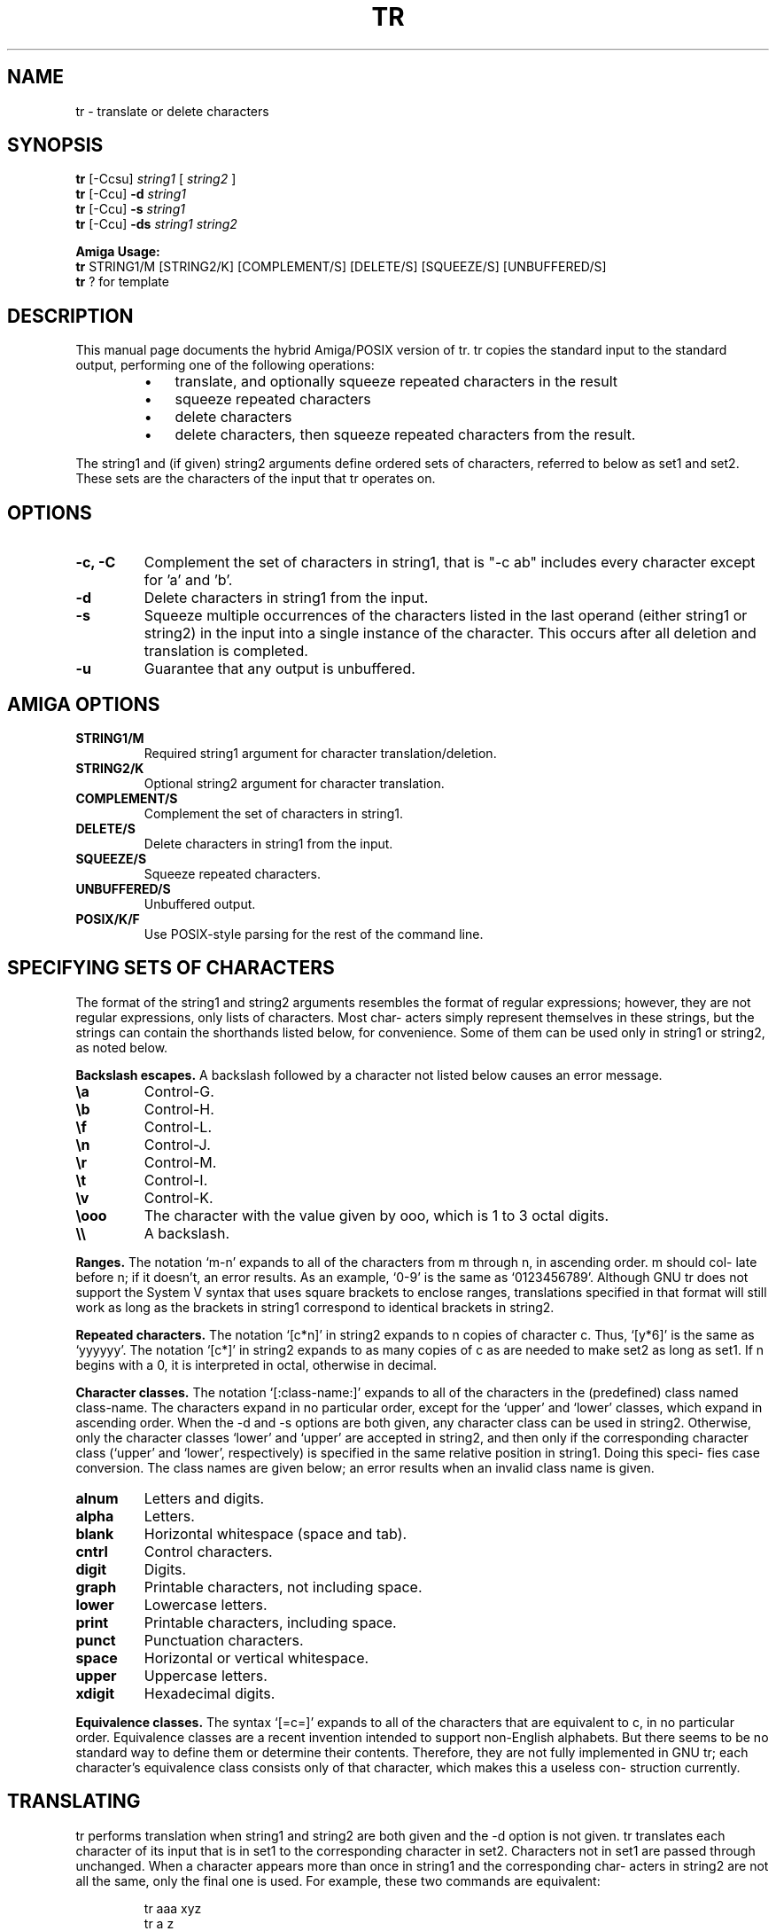 .TH TR 1 "September 18, 2025" "AmigaZen POSIX" "General Commands Manual"
.SH NAME
tr \- translate or delete characters
.SH SYNOPSIS
.B tr
[\-Ccsu]
.I string1
[
.I string2
]
.br
.B tr
[\-Ccu]
.B \-d
.I string1
.br
.B tr
[\-Ccu]
.B \-s
.I string1
.br
.B tr
[\-Ccu]
.B \-ds
.I string1
.I string2
.br
.PP
.B Amiga Usage:
.br
.B tr
STRING1/M [STRING2/K] [COMPLEMENT/S] [DELETE/S] [SQUEEZE/S] [UNBUFFERED/S]
.br
.B tr
? for template
.SH DESCRIPTION
This manual page documents the hybrid Amiga/POSIX version of tr.  tr
copies the standard input to the standard output, performing
one of the following operations:
.RS
.IP \(bu 3
translate, and optionally squeeze repeated characters in the result
.IP \(bu 3
squeeze repeated characters
.IP \(bu 3
delete characters
.IP \(bu 3
delete characters, then squeeze repeated characters from the result.
.RE
.PP
The string1 and (if given) string2 arguments define
ordered sets of characters, referred to below as set1 and
set2.  These sets are the characters of the input that tr
operates on.
.SH OPTIONS
.TP
.B \-c, \-C
Complement the set of characters in string1, that is "\-c ab"
includes every character except for 'a' and 'b'.
.TP
.B \-d
Delete characters in string1 from the input.
.TP
.B \-s
Squeeze multiple occurrences of the characters listed in the last
operand (either string1 or string2) in the input into a single
instance of the character.  This occurs after all deletion and
translation is completed.
.TP
.B \-u
Guarantee that any output is unbuffered.
.SH AMIGA OPTIONS
.TP
.B STRING1/M
Required string1 argument for character translation/deletion.
.TP
.B STRING2/K
Optional string2 argument for character translation.
.TP
.B COMPLEMENT/S
Complement the set of characters in string1.
.TP
.B DELETE/S
Delete characters in string1 from the input.
.TP
.B SQUEEZE/S
Squeeze repeated characters.
.TP
.B UNBUFFERED/S
Unbuffered output.
.TP
.B POSIX/K/F
Use POSIX-style parsing for the rest of the command line.
.SH SPECIFYING SETS OF CHARACTERS
The format of the string1 and string2 arguments resembles
the format of regular expressions; however, they are not
regular expressions, only lists of characters.  Most char-
acters simply represent themselves in these strings, but
the strings can contain the shorthands listed below, for
convenience.  Some of them can be used only in string1 or
string2, as noted below.
.PP
.B Backslash escapes.
A backslash followed by a character
not listed below causes an error message.
.TP
.B \ea
Control-G.
.TP
.B \eb
Control-H.
.TP
.B \ef
Control-L.
.TP
.B \en
Control-J.
.TP
.B \er
Control-M.
.TP
.B \et
Control-I.
.TP
.B \ev
Control-K.
.TP
.B \eooo
The character with the value given by ooo, which is
1 to 3 octal digits.
.TP
.B \e\e
A backslash.
.PP
.B Ranges.
The notation `m-n' expands to all of the characters
from m through n, in ascending order.  m should col-
late before n; if it doesn't, an error results.  As an
example, `0-9' is the same as `0123456789'.  Although GNU
tr does not support the System V syntax that uses square
brackets to enclose ranges, translations specified in that
format will still work as long as the brackets in string1
correspond to identical brackets in string2.
.PP
.B Repeated characters.
The notation `[c*n]' in string2
expands to n copies of character c.  Thus, `[y*6]' is the
same as `yyyyyy'.  The notation `[c*]' in string2 expands
to as many copies of c as are needed to make set2 as long
as set1.  If n begins with a 0, it is interpreted in
octal, otherwise in decimal.
.PP
.B Character classes.
The notation `[:class-name:]' expands
to all of the characters in the (predefined) class named
class-name.  The characters expand in no particular order,
except for the `upper' and `lower' classes, which expand
in ascending order.  When the -d and
-s options are both given, any character class can be used in
string2.  Otherwise, only the
character classes `lower' and `upper' are accepted in
string2, and then only if the corresponding character
class (`upper' and `lower', respectively) is specified in
the same relative position in string1.  Doing this speci-
fies case conversion.  The class names are given below; an
error results when an invalid class name is given.
.TP
.B alnum
Letters and digits.
.TP
.B alpha
Letters.
.TP
.B blank
Horizontal whitespace (space and tab).
.TP
.B cntrl
Control characters.
.TP
.B digit
Digits.
.TP
.B graph
Printable characters, not including space.
.TP
.B lower
Lowercase letters.
.TP
.B print
Printable characters, including space.
.TP
.B punct
Punctuation characters.
.TP
.B space
Horizontal or vertical whitespace.
.TP
.B upper
Uppercase letters.
.TP
.B xdigit
Hexadecimal digits.
.PP
.B Equivalence classes.
The syntax `[=c=]' expands to all of
the characters that are equivalent to c, in no particular
order.  Equivalence classes are a recent invention
intended to support non-English alphabets.  But there
seems to be no standard way to define them or determine
their contents.  Therefore, they are not fully implemented
in GNU tr; each character's equivalence class consists
only of that character, which makes this a useless con-
struction currently.
.SH TRANSLATING
tr performs translation when string1 and string2 are both
given and the -d option is not given.  tr
translates each character of its input that is in set1 to
the corresponding character in set2.  Characters not in
set1 are passed through unchanged.  When a character
appears more than once in string1 and the corresponding char-
acters in string2 are not all the same, only the final one is
used.  For example, these two commands are equivalent:
.RS
.PP
tr aaa xyz
.br
tr a z
.RE
.PP
A common use of tr is to convert lowercase characters to
uppercase.  This can be done in many ways.  Here are three
of them:
.RS
.PP
tr abcdefghijklmnopqrstuvwxyz ABCDEFGHIJKLMNOPQRSTUVWXYZ
.br
tr a-z A-Z
.br
tr '[:lower:]' '[:upper:]'
.RE
.PP
When tr is performing translation, set1 and set2 should
normally have the same length.  If set1 is shorter than
set2, the extra characters at the end of set2 are ignored.
.PP
On the other hand, making set1 longer than set2 is not
portable; POSIX.2 says that the result is undefined.  In
this situation, the BSD tr pads set2 to the length of set1
by repeating the last character of set2 as many times as
necessary.  The System V tr truncates set1 to the length
of set2.
.PP
By default, GNU tr handles this case like the BSD tr does.
When the --truncate-set1 (-t) option is given, GNU tr han-
dles this case like the System V tr instead.  This option
is ignored for operations other than translation.
.PP
Acting like the System V tr in this case breaks the
relatively common BSD idiom:
.RS
.PP
tr -cs A-Za-z0-9 '\e012'
.RE
because it converts only zero bytes (the first element in
the complement of set1), rather than all non-
alphanumerics, to newlines.
.SH SQUEEZING REPEATS AND DELETING
When given just the -d option, tr removes any
input characters that are in set1.
.PP
When given just the -s option, tr
replaces each input sequence of a repeated character that
is in set1 with a single occurrence of that character.
.PP
When given both the -d and the -s
options, tr first performs any deletions using set1, then
squeezes repeats from any remaining characters using set2.
.PP
The -s option may also be used when trans-
lating, in which case tr first performs translation, then
squeezes repeats from any remaining characters using set2.
.PP
Here are some examples to illustrate various combinations
of options:
.PP
Remove all zero bytes:
.RS
.PP
tr -d '\e000'
.RE
.PP
Put all words on lines by themselves.  This converts all
non-alphanumeric characters to newlines, then squeezes
each string of repeated newlines into a single newline:
.RS
.PP
tr -cs '[a-zA-Z0-9]' '[\en*]'
.RE
.PP
Convert each sequence of repeated newlines to a single
newline:
.RS
.PP
tr -s '\en'
.RE
.SH HYBRID PARSING
This version of tr supports both POSIX-style and Amiga-style
command line parsing. The program automatically detects which
style is being used based on the command line arguments.
.PP
POSIX Style:
.RS
.PP
tr -c "a-z" "A-Z" < input.txt
.br
tr -d "[:space:]" < input.txt
.br
tr -s "[:space:]" < input.txt
.RE
.PP
Amiga Style:
.RS
.PP
tr STRING1/M "a-z" COMPLEMENT/S
.br
tr STRING1/M "[:space:]" DELETE/S
.br
tr STRING1/M "[:space:]" SQUEEZE/S
.RE
.PP
Hybrid Style (using POSIX within ReadArgs):
.RS
.PP
tr POSIX/K "-c a-z A-Z" < input.txt
.RE
.SH EXAMPLES
Convert lowercase to uppercase (POSIX):
.RS
.PP
tr "a-z" "A-Z" < input.txt
.br
tr "[:lower:]" "[:upper:]" < input.txt
.RE
.PP
Convert lowercase to uppercase (Amiga):
.RS
.PP
tr STRING1/M "a-z" STRING2/K "A-Z"
.RE
.PP
Delete all spaces (POSIX):
.RS
.PP
tr -d " " < input.txt
.RE
.PP
Delete all spaces (Amiga):
.RS
.PP
tr STRING1/M " " DELETE/S
.RE
.PP
Squeeze repeated spaces (POSIX):
.RS
.PP
tr -s " " < input.txt
.RE
.PP
Squeeze repeated spaces (Amiga):
.RS
.PP
tr STRING1/M " " SQUEEZE/S
.RE
.PP
Interactive help:
.RS
.PP
tr ?
.RE
.SH VERSION
This is version 2.0 of the hybrid Amiga/POSIX tr utility.
.SH SEE ALSO
.BR wc (1),
.BR sed (1),
.BR awk (1)